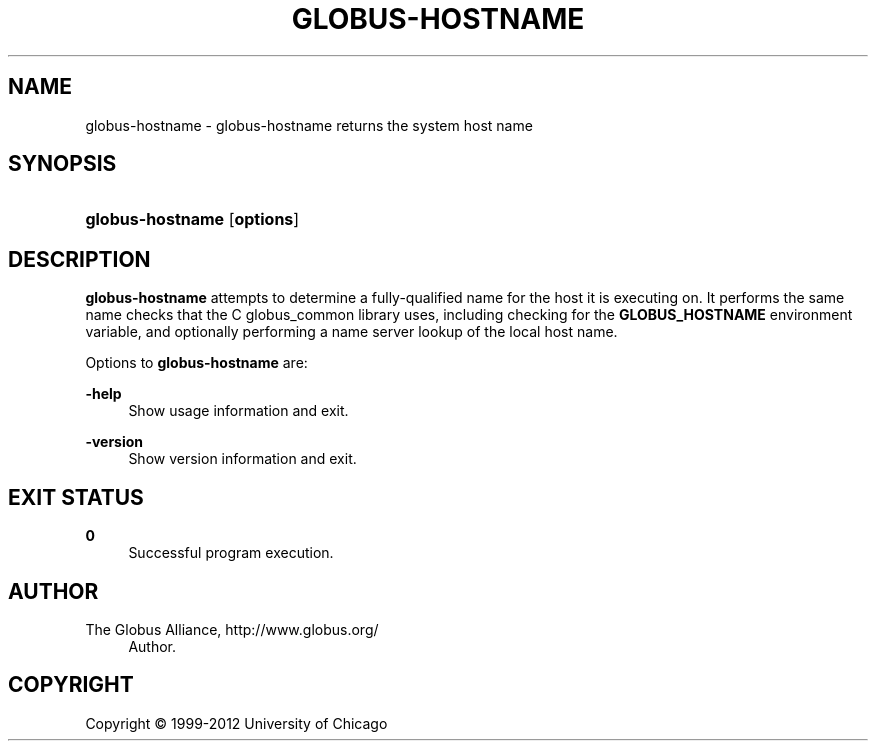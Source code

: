 '\" t
.\"     Title: globus-hostname
.\"    Author: 
.\" Generator: DocBook XSL Stylesheets v1.75.2 <http://docbook.sf.net/>
.\"      Date: 02/09/2012
.\"    Manual: Globus Tookit
.\"    Source: The Globus Alliance
.\"  Language: English
.\"
.TH "GLOBUS\-HOSTNAME" "1" "02/09/2012" "The Globus Alliance" "Globus Tookit"
.\" -----------------------------------------------------------------
.\" * set default formatting
.\" -----------------------------------------------------------------
.\" disable hyphenation
.nh
.\" disable justification (adjust text to left margin only)
.ad l
.\" -----------------------------------------------------------------
.\" * MAIN CONTENT STARTS HERE *
.\" -----------------------------------------------------------------
.SH "NAME"
globus-hostname \- globus\-hostname returns the system host name
.SH "SYNOPSIS"
.HP \w'\fBglobus\-hostname\fR\ 'u
\fBglobus\-hostname\fR [\fBoptions\fR]
.SH "DESCRIPTION"
.PP
\fBglobus\-hostname\fR
attempts to determine a fully\-qualified name for the host it is executing on\&. It performs the same name checks that the C globus_common library uses, including checking for the
\fBGLOBUS_HOSTNAME\fR
environment variable, and optionally performing a name server lookup of the local host name\&.
.PP
Options to
\fBglobus\-hostname\fR
are:
.PP
\fB\-help\fR
.RS 4
Show usage information and exit\&.
.RE
.PP
\fB\-version\fR
.RS 4
Show version information and exit\&.
.RE
.SH "EXIT STATUS"
.PP
\fB0\fR
.RS 4
Successful program execution\&.
.RE
.SH "AUTHOR"
.br
.br
The Globus Alliance, http://www\&.globus\&.org/
.RS 4
Author.
.RE
.SH "COPYRIGHT"
.br
Copyright \(co 1999-2012 University of Chicago
.br
